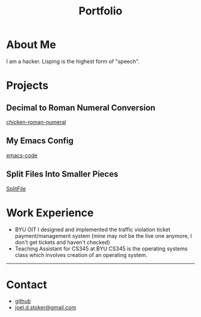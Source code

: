 #+TITLE: Portfolio
#+OPTIONS: toc:nil num:nil

* About Me
  I am a hacker. Lisping is the highest form of "speech".
* Projects
** Decimal to Roman Numeral Conversion
   [[https://github.com/truesilver92/chicken-roman-numeral][chicken-roman-numeral]]
** My Emacs Config
   [[https://github.com/truesilver92/emacs-code][emacs-code]]
** Split Files Into Smaller Pieces
   [[https://github.com/truesilver92/SplitFile][SplitFile]]
* Work Experience
  - BYU OIT
    I designed and implemented the traffic violation ticket
    payment/management system (mine may not be the live one anymore, I
    don't get tickets and haven't checked)
  - Teaching Assistant for CS345 at BYU
    CS345 is the operating systems class which involves creation of an
    operating system.
-----
* Contact
  - [[http://github.com/truesilver92][github]]
  - [[mailto:joel.d.stoker@gmail.com][joel.d.stoker@gmail.com]]

